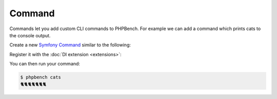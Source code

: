 Command
=======

Commands let you add custom CLI commands to PHPBench. For example we can add a
command which prints cats to the console output.

Create a new `Symfony Command <command>`_ similar to the following:

.. codeimport:: ../../../examples/Extension/Command/CatsCommand.php
  :language: php

Register it with the :doc:`DI extension <extensions>`:

.. codeimport:: ../../../examples/Extension/AcmeExtension.php
  :language: php
  :sections: all,command_di

You can then run your command:

.. code-block:: bash

    $ phpbench cats
    🐈🐈🐈🐈🐈🐈🐈
